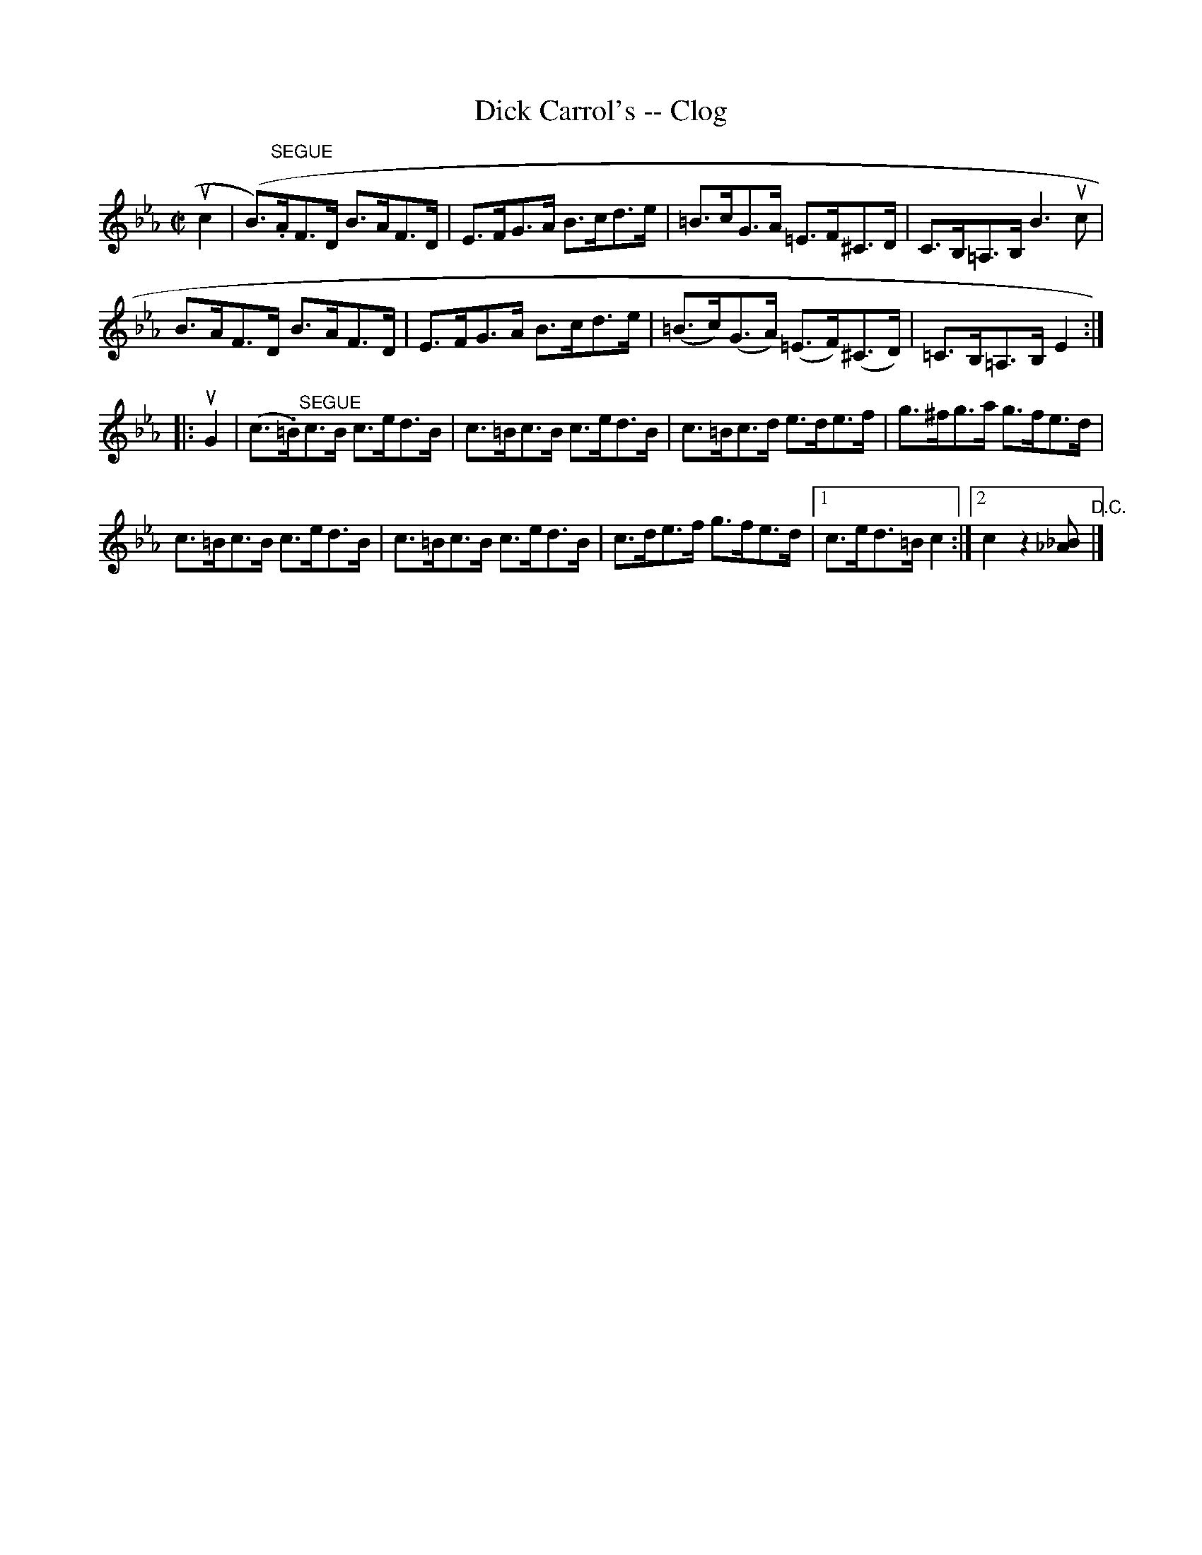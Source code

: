X:1
T:Dick Carrol's -- Clog
R:clog
B:Ryan's Mammoth Collection
N: 159 946
Z: Contributed by Ray Davies,  ray:davies99.freeserve.co.uk
M:C|
L:1/8
K:Eb
uc2|\
(B>.)"^SEGUE"AF>D B>AF>D | E>FG>A B>cd>e |\
 =B>cG>A =E>F^C>D | C>B,=A,>B, B3 uc |
B>AF>D B>AF>D | E>FG>A B>cd>e |\
 (=B>c)(G>A) (=E>F)(^C>D) | =C>B,=A,>B, E2:|
|:uG2|\
(c>.=B)"^SEGUE"c>B c>ed>B | c>=Bc>B c>ed>B |\
 c>=Bc>d e>de>f | g>^fg>a g>fe>d |
c>=Bc>B c>ed>B | c>=Bc>B c>ed>B |\
 c>de>f g>fe>d |1 c>ed>=B c2 :|2 c2z2 [_A_B2] "D.C."|]
